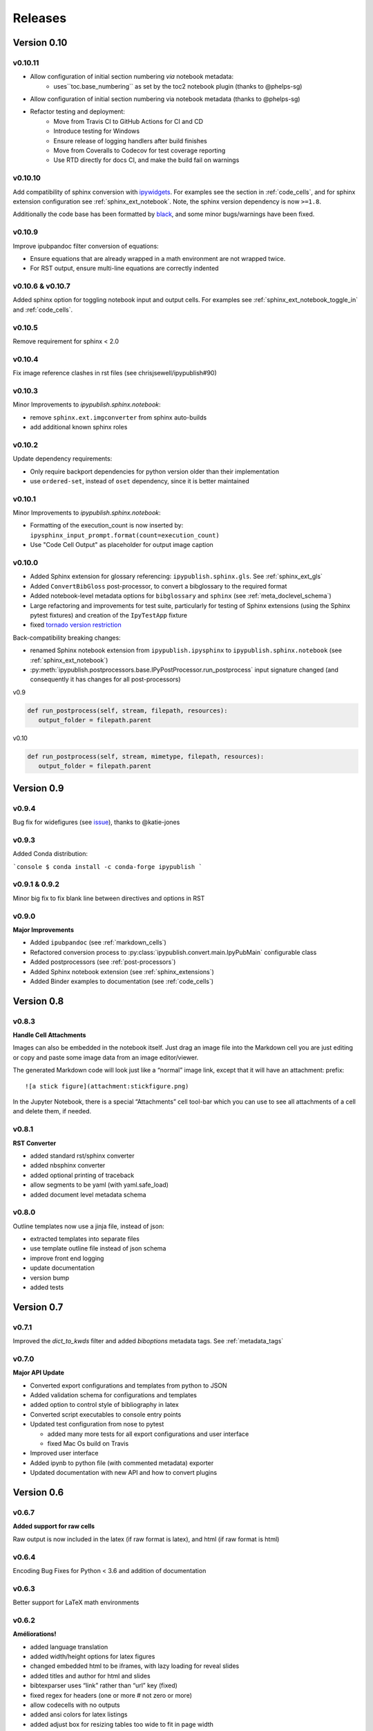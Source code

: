 .. _releases:

Releases
========

Version 0.10
------------

v0.10.11
~~~~~~~~

- Allow configuration of initial section numbering *via* notebook metadata:
   - uses``toc.base_numbering`` as set by the toc2 notebook plugin
     (thanks to @phelps-sg)
- Allow configuration of initial section numbering via notebook metadata
  (thanks to @phelps-sg)
- Refactor testing and deployment:
   - Move from Travis CI to GitHub Actions for CI and CD
   - Introduce testing for Windows
   - Ensure release of logging handlers after build finishes
   - Move from Coveralls to Codecov for test coverage reporting
   - Use RTD directly for docs CI, and make the build fail on warnings

v0.10.10
~~~~~~~~

Add compatibility of sphinx conversion with
`ipywidgets <https://ipywidgets.readthedocs.io/en/stable/>`_.
For examples see the section in :ref:`code_cells`, and for sphinx extension
configuration see :ref:`sphinx_ext_notebook`.
Note, the sphinx version dependency is now ``>=1.8``.

Additionally the code base has been formatted by
`black <https://github.com/ambv/black>`__,
and some minor bugs/warnings have been fixed.

v0.10.9
~~~~~~~

Improve ipubpandoc filter conversion of equations:

- Ensure equations that are already wrapped in a math environment
  are not wrapped twice.
- For RST output, ensure multi-line equations are correctly indented

v0.10.6 & v0.10.7
~~~~~~~~~~~~~~~~~

Added sphinx option for toggling notebook input and output cells.
For examples see :ref:`sphinx_ext_notebook_toggle_in` and :ref:`code_cells`.

v0.10.5
~~~~~~~

Remove requirement for sphinx < 2.0

v0.10.4
~~~~~~~

Fix image reference clashes in rst files (see chrisjsewell/ipypublish#90)

v0.10.3
~~~~~~~

Minor Improvements to `ipypublish.sphinx.notebook`:

- remove ``sphinx.ext.imgconverter`` from sphinx auto-builds
- add additional known sphinx roles

v0.10.2
~~~~~~~

Update dependency requirements:

- Only require backport dependencies
  for python version older than their implementation
- use ``ordered-set``, instead of ``oset`` dependency,
  since it is better maintained

v0.10.1
~~~~~~~

Minor Improvements to `ipypublish.sphinx.notebook`:

- Formatting of the execution_count is now inserted by:
  ``ipysphinx_input_prompt.format(count=execution_count)``
- Use "Code Cell Output" as placeholder for output image caption

v0.10.0
~~~~~~~

- Added Sphinx extension for glossary referencing: ``ipypublish.sphinx.gls``.
  See :ref:`sphinx_ext_gls`

- Added ``ConvertBibGloss`` post-processor,
  to convert a bibglossary to the required format

- Added notebook-level metadata options for ``bibglossary`` and ``sphinx``
  (see :ref:`meta_doclevel_schema`)

- Large refactoring and improvements for test suite, particularly for testing
  of Sphinx extensions (using the Sphinx pytest fixtures) and creation of the
  ``IpyTestApp`` fixture

- fixed `tornado version restriction <https://github.com/chrisjsewell/ipypublish/issues/71>`_

Back-compatibility breaking changes:

- renamed Sphinx notebook extension from
  ``ipypublish.ipysphinx`` to ``ipypublish.sphinx.notebook``
  (see :ref:`sphinx_ext_notebook`)

- :py:meth:`ipypublish.postprocessors.base.IPyPostProcessor.run_postprocess`
  input signature changed
  (and consequently it has changes for all post-processors)

v0.9

.. code-block:: python

   def run_postprocess(self, stream, filepath, resources):
      output_folder = filepath.parent

v0.10

.. code-block:: python

   def run_postprocess(self, stream, mimetype, filepath, resources):
      output_folder = filepath.parent

Version 0.9
-----------

v0.9.4
~~~~~~

Bug fix for widefigures
(see `issue <https://github.com/chrisjsewell/ipypublish/issues/68>`_),
thanks to @katie-jones

v0.9.3
~~~~~~

Added Conda distribution:

```console
$ conda install -c conda-forge ipypublish
```

v0.9.1 & 0.9.2
~~~~~~~~~~~~~~

Minor big fix to fix blank line between directives and options in RST

v0.9.0
~~~~~~

**Major Improvements**

- Added ``ipubpandoc`` (see :ref:`markdown_cells`)
- Refactored conversion process to
  :py:class:`ipypublish.convert.main.IpyPubMain` configurable class
- Added postprocessors (see :ref:`post-processors`)
- Added Sphinx notebook extension (see :ref:`sphinx_extensions`)
- Added Binder examples to documentation (see :ref:`code_cells`)

Version 0.8
-----------

v0.8.3
~~~~~~

**Handle Cell Attachments**

Images can also be embedded in the notebook itself. Just drag an image
file into the Markdown cell you are just editing or copy and paste some
image data from an image editor/viewer.

The generated Markdown code will look just like a “normal” image link,
except that it will have an attachment: prefix:

::

   ![a stick figure](attachment:stickfigure.png)

In the Jupyter Notebook, there is a special “Attachments” cell tool-bar
which you can use to see all attachments of a cell and delete them, if
needed.


v0.8.1
~~~~~~

**RST Converter**

-  added standard rst/sphinx converter
-  added nbsphinx converter
-  added optional printing of traceback
-  allow segments to be yaml (with yaml.safe_load)
-  added document level metadata schema

v0.8.0
~~~~~~

Outline templates now use a jinja file, instead of json:

-  extracted templates into separate files
-  use template outline file instead of json schema
-  improve front end logging
-  update documentation
-  version bump
-  added tests

Version 0.7
-----------

v0.7.1
~~~~~~

Improved the `dict_to_kwds` filter and added `biboptions` metadata tags.
See :ref:`metadata_tags`

v0.7.0
~~~~~~

**Major API Update**

-  Converted export configurations and templates from python to JSON
-  Added validation schema for configurations and templates
-  added option to control style of bibliography in latex
-  Converted script executables to console entry points
-  Updated test configuration from nose to pytest

   -  added many more tests for all export configurations and user
      interface
   -  fixed Mac Os build on Travis

-  Improved user interface
-  Added ipynb to python file (with commented metadata) exporter
-  Updated documentation with new API and how to convert plugins

Version 0.6
-----------

v0.6.7
~~~~~~

**Added support for raw cells**

Raw output is now included in the latex (if raw format is latex), and
html (if raw format is html)

v0.6.4
~~~~~~

Encoding Bug Fixes for Python < 3.6 and addition of documentation

v0.6.3
~~~~~~

Better support for LaTeX math environments

v0.6.2
~~~~~~

**Améliorations!**

-  added language translation
-  added width/height options for latex figures
-  changed embedded html to be iframes, with lazy loading for reveal
   slides
-  added titles and author for html and slides
-  bibtexparser uses “link” rather than “url” key (fixed)
-  fixed regex for headers (one or more # not zero or more)
-  allow codecells with no outputs
-  added ansi colors for latex listings
-  added adjust box for resizing tables too wide to fit in page width

v0.6.1
~~~~~~

Added output level metadata.
See :ref:`metadata_tags`

v0.6.0
~~~~~~

changed top-level meta tag from latex_doc -> ipub
(to reflect that it also applies to html/slides output)

also:

- improved control of slide output
- changed from using utf8x -> xelatex, for handling font encoding
- added mkdown output tag

Version 0.5
-----------

v0.5.3
~~~~~~

Small bug fix for html caption prefixing

-  moved html caption prefixing to LatexCaption, so that captions from
   other cells are prefixed

v0.5.2
~~~~~~

Slide autonumbering and captions from code output

v0.5.1
~~~~~~

Improvements to Slide Output and Smart Slide Creation:

- slide rows/columns partitioned by markdown headers
- improved latex listings default options for text & stream data

v0.5.0
~~~~~~

**Default Conversion Plugins & Enhancements to HTML/Slides Conversion**

-  added auto numbering and correct reference hyperlinks for
   figures/tables/equations/code in html & slides
-  added text meta-tag, default meta-tag post processor, and additional
   converters based on it
-  added embeddable html

Version 0.4
-----------

v0.4.1
~~~~~~

added universal bdist flag

v0.4.0
~~~~~~

Introduced nbpresent: for reveal.js slideshow creation and serving

- a lot of refactoring of html template creation improvement of command
  line argument processing introduction of preprocessors general
  awesomeness

Version 0.3
-----------

First full, tested pypi release!

Version 0.2
-----------

New Latex Metadata convention:

Now all under “latex_doc” key with no “latex\_” prefix , e.g.

.. code:: json

   {
   "latex_doc" : {
       "ignore": true
       }
   }

instead of:

.. code:: json

   {"latex_ignore": true}

Version 0.1
-----------

Initial release, before changing latex meta tag convention
